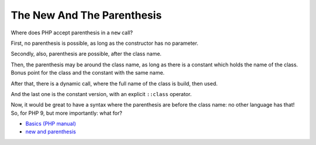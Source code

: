 .. _the-new-and-the-parenthesis:

The New And The Parenthesis
---------------------------

.. meta::
	:description:
		The New And The Parenthesis: Where does PHP accept parenthesis in a ``new`` call.
	:twitter:card: summary_large_image
	:twitter:site: @exakat
	:twitter:title: The New And The Parenthesis
	:twitter:description: The New And The Parenthesis: Where does PHP accept parenthesis in a ``new`` call
	:twitter:creator: @exakat
	:twitter:image:src: https://php-tips.readthedocs.io/en/latest/_images/new_and_parenthesis.png
	:og:image: https://php-tips.readthedocs.io/en/latest/_images/new_and_parenthesis.png
	:og:title: The New And The Parenthesis
	:og:type: article
	:og:description: Where does PHP accept parenthesis in a ``new`` call
	:og:url: https://php-tips.readthedocs.io/en/latest/tips/new_and_parenthesis.html
	:og:locale: en

.. raw:: html

	<script type="application/ld+json">{"@context":"https:\/\/schema.org","@graph":[{"@type":"WebPage","@id":"https:\/\/php-tips.readthedocs.io\/en\/latest\/tips\/new_and_parenthesis.html","url":"https:\/\/php-tips.readthedocs.io\/en\/latest\/tips\/new_and_parenthesis.html","name":"The New And The Parenthesis","isPartOf":{"@id":"https:\/\/www.exakat.io\/"},"datePublished":"Fri, 17 Jan 2025 10:34:44 +0000","dateModified":"Fri, 17 Jan 2025 10:34:44 +0000","description":"Where does PHP accept parenthesis in a ``new`` call","inLanguage":"en-US","potentialAction":[{"@type":"ReadAction","target":["https:\/\/php-tips.readthedocs.io\/en\/latest\/tips\/new_and_parenthesis.html"]}]},{"@type":"WebSite","@id":"https:\/\/www.exakat.io\/","url":"https:\/\/www.exakat.io\/","name":"Exakat","description":"Smart PHP static analysis","inLanguage":"en-US"}]}</script>

Where does PHP accept parenthesis in a ``new`` call?

First, no parenthesis is possible, as long as the constructor has no parameter.

Secondly, also, parenthesis are possible, after the class name.

Then, the parenthesis may be around the class name, as long as there is a constant which holds the name of the class. Bonus point for the class and the constant with the same name.

After that, there is a dynamic call, where the full name of the class is build, then used.

And the last one is the constant version, with an explicit ``::class`` operator.

Now, it would be great to have a syntax where the parenthesis are before the class name: no other language has that! So, for PHP 9, but more importantly: what for?

.. image:: ../images/new_and_parenthesis.png

* `Basics (PHP manual) <https://www.php.net/manual/en/language.oop5.basic.php>`_
* `new and parenthesis <https://3v4l.org/K2ZrD>`_



